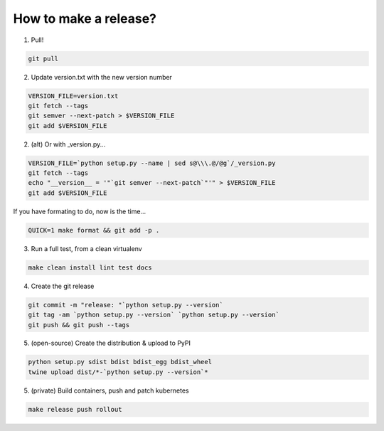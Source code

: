 How to make a release?
======================

1. Pull!

.. code-block:: shell-session

   git pull

2. Update version.txt with the new version number

.. code-block:: shell-session

   VERSION_FILE=version.txt
   git fetch --tags
   git semver --next-patch > $VERSION_FILE
   git add $VERSION_FILE
   
2. (alt) Or with _version.py...

.. code-block:: shell-session

   VERSION_FILE=`python setup.py --name | sed s@\\\.@/@g`/_version.py
   git fetch --tags
   echo "__version__ = '"`git semver --next-patch`"'" > $VERSION_FILE
   git add $VERSION_FILE
   
If you have formating to do, now is the time...

.. code-block:: shell-session

   QUICK=1 make format && git add -p .

3. Run a full test, from a clean virtualenv

.. code-block:: shell

   make clean install lint test docs

4. Create the git release

.. code-block:: shell

   git commit -m "release: "`python setup.py --version`
   git tag -am `python setup.py --version` `python setup.py --version`
   git push && git push --tags

5. (open-source) Create the distribution & upload to PyPI

.. code-block:: shell

   python setup.py sdist bdist bdist_egg bdist_wheel
   twine upload dist/*-`python setup.py --version`*

5. (private) Build containers, push and patch kubernetes

.. code-block:: shell

   make release push rollout
   
